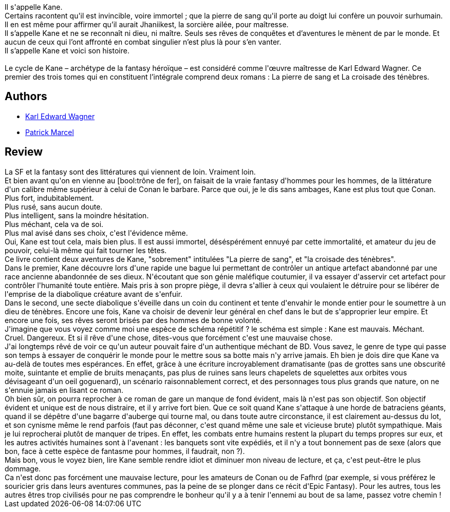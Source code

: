 :jbake-type: post
:jbake-status: published
:jbake-title: Kane : L'intégrale I
:jbake-tags:  amour, combat, complot, dieu, fantasy, guerre, immortalité, mort,_année_2012,_mois_août,_note_3,rayon-imaginaire,read
:jbake-date: 2012-08-30
:jbake-depth: ../../
:jbake-uri: goodreads/books/9782070444885.adoc
:jbake-bigImage: https://i.gr-assets.com/images/S/compressed.photo.goodreads.com/books/1346071004l/15852042._SY160_.jpg
:jbake-smallImage: https://i.gr-assets.com/images/S/compressed.photo.goodreads.com/books/1346071004l/15852042._SY75_.jpg
:jbake-source: https://www.goodreads.com/book/show/15852042
:jbake-style: goodreads goodreads-book

++++
<div class="book-description">
Il s'appelle Kane. <br />Certains racontent qu'il est invincible, voire immortel ; que la pierre de sang qu'il porte au doigt lui confère un pouvoir surhumain. Il en est même pour affirmer qu’il aurait Jhaniikest, la sorcière ailée, pour maîtresse. <br />Il s’appelle Kane et ne se reconnaît ni dieu, ni maître. Seuls ses rêves de conquêtes et d’aventures le mènent de par le monde. Et aucun de ceux qui l’ont affronté en combat singulier n’est plus là pour s’en vanter. <br />Il s’appelle Kane et voici son histoire. <br /><br />Le cycle de Kane – archétype de la fantasy héroïque – est considéré comme l'œuvre maîtresse de Karl Edward Wagner. Ce premier des trois tomes qui en constituent l’intégrale comprend deux romans : La pierre de sang et La croisade des ténèbres.
</div>
++++


## Authors
* link:../authors/88014.html[Karl Edward Wagner]
* link:../authors/94314.html[Patrick Marcel]



## Review

++++
La SF et la fantasy sont des littératures qui viennent de loin. Vraiment loin.<br/>Et bien avant qu'on en vienne au [bool:trône de fer], on faisait de la vraie fantasy d'hommes pour les hommes, de la littérature d'un calibre même supérieur à celui de Conan le barbare. Parce que oui, je le dis sans ambages, Kane est plus tout que Conan.<br/>Plus fort, indubitablement.<br/>Plus rusé, sans aucun doute.<br/>Plus intelligent, sans la moindre hésitation.<br/>Plus méchant, cela va de soi.<br/>Plus mal avisé dans ses choix, c'est l'évidence même.<br/>Oui, Kane est tout cela, mais bien plus. Il est aussi immortel, déséspérément ennuyé par cette immortalité, et amateur du jeu de pouvoir, celui-là même qui fait tourner les têtes.<br/>Ce livre contient deux aventures de Kane, "sobrement" intitulées "La pierre de sang", et "la croisade des ténèbres".<br/>Dans le premier, Kane découvre lors d'une rapide une bague lui permettant de contrôler un antique artefact abandonné par une race ancienne abandonnée de ses dieux. N'écoutant que son génie maléfique coutumier, il va essayer d'asservir cet artefact pour contrôler l'humanité toute entière. Mais pris à son propre piège, il devra s'allier à ceux qui voulaient le détruire pour se libérer de l'emprise de la diabolique créature avant de s'enfuir.<br/>Dans le second, une secte diabolique s'éveille dans un coin du continent et tente d'envahir le monde entier pour le soumettre à un dieu de ténèbres. Encore une fois, Kane va choisir de devenir leur général en chef dans le but de s'approprier leur empire. Et encore une fois, ses rêves seront brisés par des hommes de bonne volonté.<br/>J'imagine que vous voyez comme moi une espèce de schéma répétitif ? le schéma est simple : Kane est mauvais. Méchant. Cruel. Dangereux. Et si il rêve d'une chose, dites-vous que forcément c'est une mauvaise chose.<br/>J'ai longtemps rêvé de voir ce qu'un auteur pouvait faire d'un authentique méchant de BD. Vous savez, le genre de type qui passe son temps à essayer de conquérir le monde pour le mettre sous sa botte mais n'y arrive jamais. Eh bien je dois dire que Kane va au-delà de toutes mes espérances. En effet, grâce à une écriture incroyablement dramatisante (pas de grottes sans une obscurité moite, suintante et emplie de bruits menaçants, pas plus de ruines sans leurs chapelets de squelettes aux orbites vous dévisageant d'un oeil goguenard), un scénario raisonnablement correct, et des personnages tous plus grands que nature, on ne s'ennuie jamais en lisant ce roman.<br/>Oh bien sûr, on pourra reprocher à ce roman de gare un manque de fond évident, mais là n'est pas son objectif. Son objectif évident et unique est de nous distraire, et il y arrive fort bien. Que ce soit quand Kane s'attaque à une horde de batraciens géants, quand il se dépêtre d'une bagarre d'auberge qui tourne mal, ou dans toute autre circonstance, il est clairement au-dessus du lot, et son cynisme même le rend parfois (faut pas déconner, c'est quand même une sale et vicieuse brute) plutôt sympathique. Mais je lui reprocherai plutôt de manquer de tripes. En effet, les combats entre humains restent la plupart du temps propres sur eux, et les autres activités humaines sont à l'avenant : les banquets sont vite expédiés, et il n'y a tout bonnement pas de sexe (alors que bon, face à cette espèce de fantasme pour hommes, il faudrait, non ?).<br/>Mais bon, vous le voyez bien, lire Kane semble rendre idiot et diminuer mon niveau de lecture, et ça, c'est peut-être le plus dommage.<br/>Ca n'est donc pas forcément une mauvaise lecture, pour les amateurs de Conan ou de Fafhrd (par exemple, si vous préférez le souricier gris dans leurs aventures communes, pas la peine de se plonger dans ce récit d'Epic Fantasy). Pour les autres, tous les autres êtres trop civilisés pour ne pas comprendre le bonheur qu'il y a à tenir l'ennemi au bout de sa lame, passez votre chemin !
++++